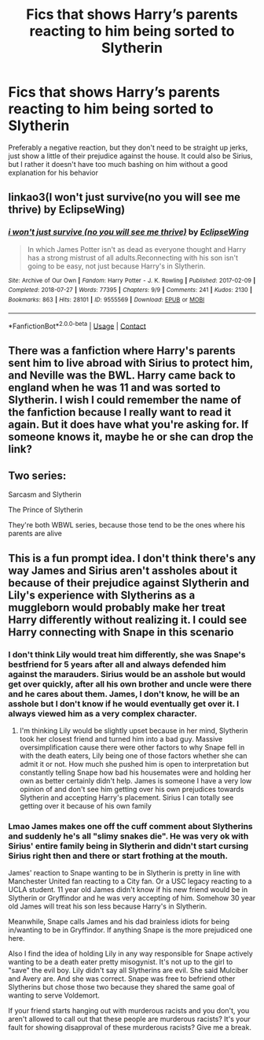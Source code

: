 #+TITLE: Fics that shows Harry’s parents reacting to him being sorted to Slytherin

* Fics that shows Harry’s parents reacting to him being sorted to Slytherin
:PROPERTIES:
:Author: Marcy1101
:Score: 6
:DateUnix: 1613401690.0
:DateShort: 2021-Feb-15
:FlairText: Request
:END:
Preferably a negative reaction, but they don't need to be straight up jerks, just show a little of their prejudice against the house. It could also be Sirius, but I rather it doesn't have too much bashing on him without a good explanation for his behavior


** linkao3(I won't just survive(no you will see me thrive) by EclipseWing)
:PROPERTIES:
:Author: redpxtato
:Score: 3
:DateUnix: 1613412611.0
:DateShort: 2021-Feb-15
:END:

*** [[https://archiveofourown.org/works/9555569][*/i won't just survive (no you will see me thrive)/*]] by [[https://www.archiveofourown.org/users/EclipseWing/pseuds/EclipseWing][/EclipseWing/]]

#+begin_quote
  In which James Potter isn't as dead as everyone thought and Harry has a strong mistrust of all adults.Reconnecting with his son isn't going to be easy, not just because Harry's in Slytherin.
#+end_quote

^{/Site/:} ^{Archive} ^{of} ^{Our} ^{Own} ^{*|*} ^{/Fandom/:} ^{Harry} ^{Potter} ^{-} ^{J.} ^{K.} ^{Rowling} ^{*|*} ^{/Published/:} ^{2017-02-09} ^{*|*} ^{/Completed/:} ^{2018-07-27} ^{*|*} ^{/Words/:} ^{77395} ^{*|*} ^{/Chapters/:} ^{9/9} ^{*|*} ^{/Comments/:} ^{241} ^{*|*} ^{/Kudos/:} ^{2130} ^{*|*} ^{/Bookmarks/:} ^{863} ^{*|*} ^{/Hits/:} ^{28101} ^{*|*} ^{/ID/:} ^{9555569} ^{*|*} ^{/Download/:} ^{[[https://archiveofourown.org/downloads/9555569/i%20wont%20just%20survive%20no.epub?updated_at=1612571225][EPUB]]} ^{or} ^{[[https://archiveofourown.org/downloads/9555569/i%20wont%20just%20survive%20no.mobi?updated_at=1612571225][MOBI]]}

--------------

*FanfictionBot*^{2.0.0-beta} | [[https://github.com/FanfictionBot/reddit-ffn-bot/wiki/Usage][Usage]] | [[https://www.reddit.com/message/compose?to=tusing][Contact]]
:PROPERTIES:
:Author: FanfictionBot
:Score: 3
:DateUnix: 1613412627.0
:DateShort: 2021-Feb-15
:END:


** There was a fanfiction where Harry's parents sent him to live abroad with Sirius to protect him, and Neville was the BWL. Harry came back to england when he was 11 and was sorted to Slytherin. I wish I could remember the name of the fanfiction because I really want to read it again. But it does have what you're asking for. If someone knows it, maybe he or she can drop the link?
:PROPERTIES:
:Author: chayoutofcontext
:Score: 2
:DateUnix: 1613409059.0
:DateShort: 2021-Feb-15
:END:


** Two series:

Sarcasm and Slytherin

The Prince of Slytherin

They're both WBWL series, because those tend to be the ones where his parents are alive
:PROPERTIES:
:Author: cgf13
:Score: 1
:DateUnix: 1613404906.0
:DateShort: 2021-Feb-15
:END:


** This is a fun prompt idea. I don't think there's any way James and Sirius aren't assholes about it because of their prejudice against Slytherin and Lily's experience with Slytherins as a muggleborn would probably make her treat Harry differently without realizing it. I could see Harry connecting with Snape in this scenario
:PROPERTIES:
:Author: gerstein03
:Score: 1
:DateUnix: 1613415666.0
:DateShort: 2021-Feb-15
:END:

*** I don't think Lily would treat him differently, she was Snape's bestfriend for 5 years after all and always defended him against the marauders. Sirius would be an asshole but would get over quickly, after all his own brother and uncle were there and he cares about them. James, I don't know, he will be an asshole but I don't know if he would eventually get over it. I always viewed him as a very complex character.
:PROPERTIES:
:Author: chayoutofcontext
:Score: 2
:DateUnix: 1613428218.0
:DateShort: 2021-Feb-16
:END:

**** I'm thinking Lily would be slightly upset because in her mind, Slytherin took her closest friend and turned him into a bad guy. Massive oversimplification cause there were other factors to why Snape fell in with the death eaters, Lily being one of those factors whether she can admit it or not. How much she pushed him is open to interpretation but constantly telling Snape how bad his housemates were and holding her own as better certainly didn't help. James is someone I have a very low opinion of and don't see him getting over his own prejudices towards Slytherin and accepting Harry's placement. Sirius I can totally see getting over it because of his own family
:PROPERTIES:
:Author: gerstein03
:Score: 0
:DateUnix: 1613428799.0
:DateShort: 2021-Feb-16
:END:


*** Lmao James makes one off the cuff comment about Slytherins and suddenly he's all "slimy snakes die". He was very ok with Sirius' entire family being in Slytherin and didn't start cursing Sirius right then and there or start frothing at the mouth.

James' reaction to Snape wanting to be in Slytherin is pretty in line with Manchester United fan reacting to a City fan. Or a USC legacy reacting to a UCLA student. 11 year old James didn't know if his new friend would be in Slytherin or Gryffindor and he was very accepting of him. Somehow 30 year old James will treat his son less because Harry's in Slytherin.

Meanwhile, Snape calls James and his dad brainless idiots for being in/wanting to be in Gryffindor. If anything Snape is the more prejudiced one here.

Also I find the idea of holding Lily in any way responsible for Snape actively wanting to be a death eater pretty misogynist. It's not up to the girl to "save" the evil boy. Lily didn't say all Slytherins are evil. She said Mulciber and Avery are. And she was correct. Snape was free to befriend other Slytherins but chose those two because they shared the same goal of wanting to serve Voldemort.

If your friend starts hanging out with murderous racists and you don't, you aren't allowed to call out that these people are murderous racists? It's your fault for showing disapproval of these murderous racists? Give me a break.
:PROPERTIES:
:Author: MiddleDoughnut
:Score: 2
:DateUnix: 1613453601.0
:DateShort: 2021-Feb-16
:END:
